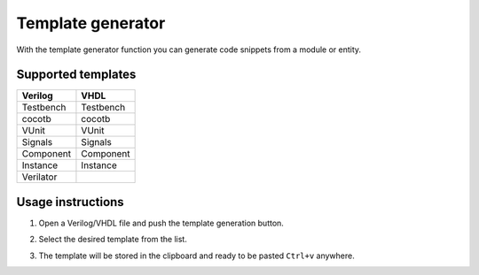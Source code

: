 .. _template_generator:

Template generator
==================

With the template generator function you can generate code snippets from a module or entity.

Supported templates
-------------------

==========  ========= 
   Verilog   VHDL      
==========  =========
 Testbench  Testbench 
    cocotb  cocotb    
     VUnit  VUnit     
   Signals  Signals   
 Component  Component 
  Instance  Instance  
 Verilator            
==========  =========

Usage instructions
-------------------

1. Open a Verilog/VHDL file and push the template generation button.

.. image:: images/sample_templates_select.png

2. Select the desired template from the list.

.. image:: images/sample_templates_type.png

3. The template will be stored in the clipboard and ready to be pasted ``Ctrl+v`` anywhere.

